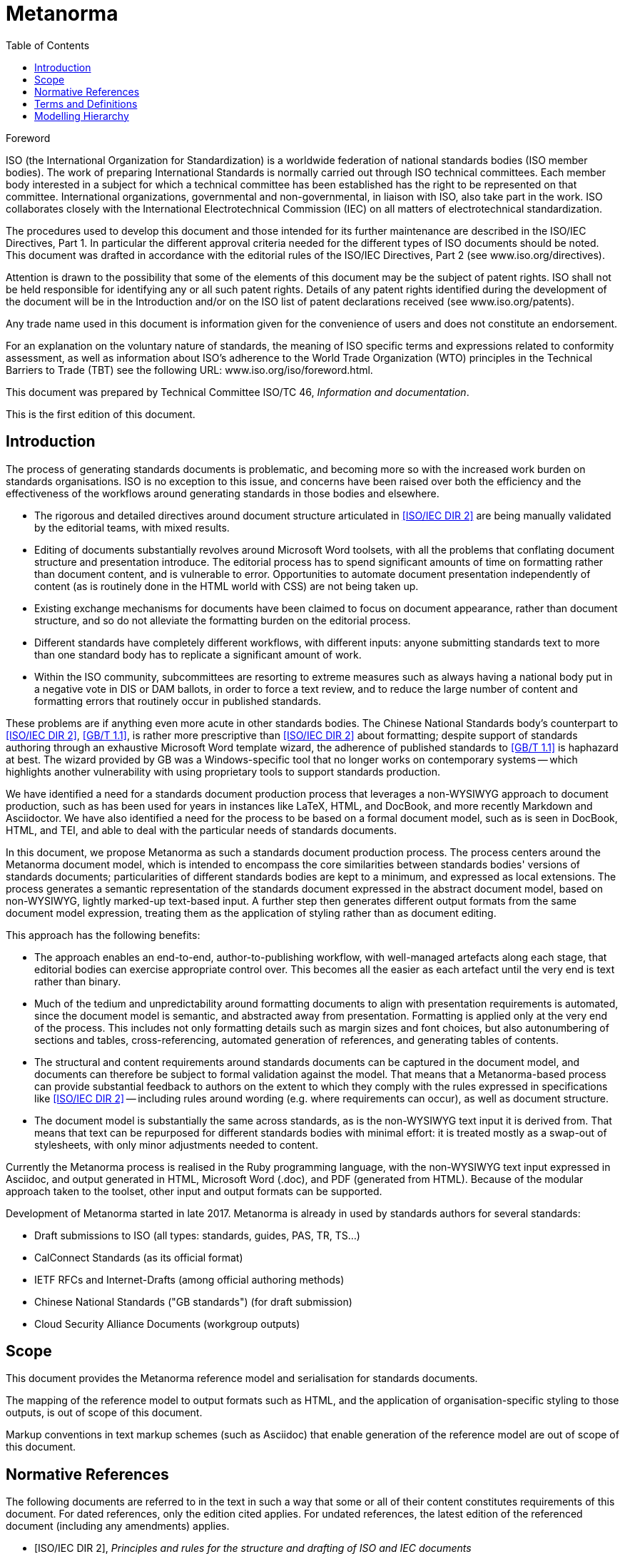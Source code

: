 = Metanorma
:technical-committee-number: 46
:docnumber: XXXXX
:tc-document-number: 9999
:edition: 1
:ref-docnumber: ISO XXXXX:2018(E)
:copyright-year: 2018
:language: en
:title-intro-en: Information and documentation
:title-main-en: Standards reference model and serialization
:title-intro-fr: Information et documentation
:title-main-fr: Modèle de référence bibliographique et sérialisation
:doctype: international-standard
:docstage: 10
:docsubstage: 92
:technical-committee-type: TC
:technical-committee-number: 46
:technical-committee: Information and documentation
:subcommittee-type: SC
:subcommittee-number: 9
:subcommittee: Identification and description
:workgroup-type: WG
:workgroup-number: 15
:workgroup: Bibliography
:secretariat: ANSI
:language: en
:script: Latn
:draft:
:toc:
:stem:
:xrefstyle: short

[[foreword]]
.Foreword
ISO (the International Organization for Standardization)
is a worldwide federation of national standards bodies (ISO member bodies). The work of preparing International Standards is normally carried out through ISO technical committees. Each member body interested in a subject for which a technical committee has been established has the right to be represented on that committee. International organizations, governmental and non-governmental, in liaison with ISO, also take part in the work. ISO collaborates closely with the International Electrotechnical Commission (IEC) on all matters of electrotechnical standardization.

The procedures used to develop this document and those intended for its further maintenance are described in the ISO/IEC Directives, Part 1. In particular the different approval criteria needed for the different types of ISO documents should be noted. This document was drafted in accordance with the editorial rules of the ISO/IEC Directives, Part 2 (see www.iso.org/directives).

Attention is drawn to the possibility that some of the elements of this document may be the subject of patent rights. ISO shall not be held responsible for identifying any or all such patent rights. Details of any patent rights identified during the development of the document will be in the Introduction and/or on the ISO list of patent declarations received (see www.iso.org/patents).

Any trade name used in this document is information given for the convenience of users and does not constitute an endorsement.

For an explanation on the voluntary nature of standards, the meaning of ISO specific terms and expressions related to conformity assessment, as well as information about ISO's adherence to the World Trade Organization (WTO) principles in the Technical Barriers to Trade (TBT) see the following URL: www.iso.org/iso/foreword.html.

This document was prepared by Technical Committee ISO/TC {technical-committee-number}, _{technical-committee}_.

This is the first edition of this document.

[[introduction]]
  
:sectnums!:
== Introduction

The process of generating standards documents is problematic, and becoming more so with the increased work burden on standards organisations. ISO is no exception to this issue, and concerns have been raised over both the efficiency and the effectiveness of the workflows around generating standards in those bodies and elsewhere. 

* The rigorous and detailed directives around document structure articulated in <<isoiecdir2>> are being manually validated by the editorial teams, with mixed results.
* Editing of documents substantially revolves around Microsoft Word toolsets, with all the problems that conflating document structure and presentation introduce. The editorial process has to spend significant amounts of time on formatting rather than document content, and is vulnerable to error. Opportunities to automate document presentation independently of content (as is routinely done in the HTML world with CSS) are not being taken up.
* Existing exchange mechanisms for documents have been claimed to focus on document appearance, rather than document structure, and so do not alleviate the formatting burden on the editorial process.
* Different standards have completely different workflows, with different inputs: anyone submitting standards text to more than one standard body has to replicate a significant amount of work.
* Within the ISO community, subcommittees are resorting to extreme measures such as always having a national body put in a negative vote in DIS or DAM ballots, in order to force a text review, and to reduce the large number of content and formatting errors that routinely occur in published standards.

These problems are if anything even more acute in other standards bodies. The Chinese National Standards body's counterpart to <<isoiecdir2>>, <<gbt11>>, is rather more prescriptive than <<isoiecdir2>> about formatting; despite support of standards authoring through an exhaustive Microsoft Word template wizard, the adherence of published standards to <<gbt11>> is haphazard at best. The wizard provided by GB was a Windows-specific tool that no longer works on contemporary systems -- which highlights another vulnerability with using proprietary tools to support standards production.

We have identified a need for a standards document production process that leverages a non-WYSIWYG approach to document production, such as has been used for years in instances like LaTeX, HTML, and DocBook, and more recently Markdown and Asciidoctor. We have also identified a need for the process to be based on a formal document model,  such as is seen in DocBook, HTML, and TEI, and able to deal with the particular needs of standards documents.

In this document, we propose Metanorma as such a standards document production process. The process centers around the Metanorma document model, which is intended to encompass the core similarities between standards bodies' versions of standards documents; particularities of different standards bodies are kept to a minimum, and expressed as local extensions. The process generates a semantic representation of the standards document expressed in the abstract document model, based on non-WYSIWYG, lightly marked-up text-based input. A further step then generates different output formats from the same document model expression, treating them as the application of styling rather than as document editing.

This approach has the following benefits:

* The approach enables an end-to-end, author-to-publishing workflow, with well-managed artefacts along each stage, that editorial bodies can exercise appropriate control over. This becomes all the easier as each artefact until the very end is text rather than binary. 
* Much of the tedium and unpredictability around formatting documents to align with presentation requirements is automated, since the document model is semantic, and abstracted away from presentation. Formatting is applied only at the very end of the process. This includes not only formatting details such as margin sizes and font choices, but also autonumbering of sections and tables, cross-referencing, automated generation of references, and generating tables of contents.
* The structural and content requirements around standards documents can be captured in the document model, and documents can therefore be subject to formal validation against the model. That means that a Metanorma-based process can provide substantial feedback to authors on the extent to which they comply with the rules expressed in specifications like <<isoiecdir2>> -- including rules around wording (e.g. where requirements can occur), as well as document structure.
* The document model is substantially the same across standards, as is the non-WYSIWYG text input it is derived from. That means that text can be repurposed for different standards bodies with minimal effort: it is treated mostly as a swap-out of stylesheets, with only minor adjustments needed to content.

Currently the Metanorma process is realised in the Ruby programming language, with the non-WYSIWYG text input expressed in Asciidoc, and output generated in
HTML, Microsoft Word (.doc), and PDF (generated from HTML). Because of the modular approach taken to the toolset, other input and output formats can be supported.

Development of Metanorma started in late 2017. Metanorma is already in used by standards authors for several standards:

* Draft submissions to ISO (all types: standards, guides, PAS, TR, TS...)
* CalConnect Standards (as its official format)
* IETF RFCs and Internet-Drafts (among official authoring methods)
* Chinese National Standards ("GB standards") (for draft submission)
* Cloud Security Alliance Documents (workgroup outputs)


== Scope

This document provides the Metanorma reference model and serialisation for standards documents.

The mapping of the reference model to output formats such as HTML, and the application of organisation-specific styling to those outputs, is out of scope of this document.

Markup conventions in text markup schemes (such as Asciidoc) that enable generation of the reference model are out of scope of this document.

[bibliography]
== Normative References

The following documents are referred to in the text in such a way that some or
all of their content constitutes requirements of this document. For dated
references, only the edition cited applies. For undated references, the latest
edition of the referenced document (including any amendments) applies.

* [[[isoiecdir2,ISO/IEC DIR 2]]], _Principles and rules for the structure and drafting of ISO and IEC documents_

* [[[gbt11,GB/T 1.1]]], 标准化工作导则 第1部分：标准的结构和编写 (_Directives for standardization. Part 1: The structure and drafting of standards_)

== Terms and Definitions

== Modelling Hierarchy



